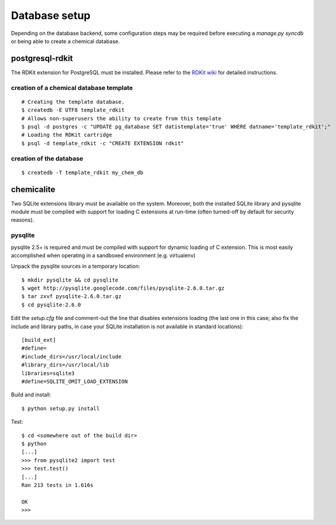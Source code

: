 Database setup
==============

Depending on the database backend, some configuration steps may be required before executing a `manage.py syncdb` or being able to create a chemical database.

postgresql-rdkit
----------------

The RDKit extension for PostgreSQL must be installed. Please refer to the `RDKit wiki <http://code.google.com/p/rdkit/wiki/BuildingTheCartridge>`_ for detailed instructions.

creation of a chemical database template
^^^^^^^^^^^^^^^^^^^^^^^^^^^^^^^^^^^^^^^^

::

    # Creating the template database.
    $ createdb -E UTF8 template_rdkit
    # Allows non-superusers the ability to create from this template
    $ psql -d postgres -c "UPDATE pg_database SET datistemplate='true' WHERE datname='template_rdkit';"
    # Loading the RDKit cartridge
    $ psql -d template_rdkit -c "CREATE EXTENSION rdkit"

creation of the database
^^^^^^^^^^^^^^^^^^^^^^^^

::

    $ createdb -T template_rdkit my_chem_db

chemicalite
-----------

Two SQLite extensions library must be available on the system. Moreover, both
the installed SQLite library and pysqlite module must be compiled with support
for loading C extensions at run-time (often turned-off by default for security
reasons).

pysqlite
^^^^^^^^

pysqlite 2.5+ is required and must be compiled with support for dynamic 
loading of C extension. This is most easily accomplished when operating in a
sandboxed environment (e.g. virtualenv)

Unpack the pysqlite sources in a temporary location:

::

    $ mkdir pysqlite && cd pysqlite
    $ wget http://pysqlite.googlecode.com/files/pysqlite-2.6.0.tar.gz
    $ tar zxvf pysqlite-2.6.0.tar.gz
    $ cd pysqlite-2.6.0

Edit the `setup.cfg` file and comment-out the line that disables extensions
loading (the last one in this case; also fix the include and library paths, in
case your SQLite installation is not available in standard locations):

::

    [build_ext]
    #define=
    #include_dirs=/usr/local/include
    #library_dirs=/usr/local/lib
    libraries=sqlite3
    #define=SQLITE_OMIT_LOAD_EXTENSION

Build and install:

::

    $ python setup.py install

Test:

::

    $ cd <somewhere out of the build dir>
    $ python
    [...]
    >>> from pysqlite2 import test
    >>> test.test()
    [...]
    Ran 213 tests in 1.616s
    
    OK
    >>> 

